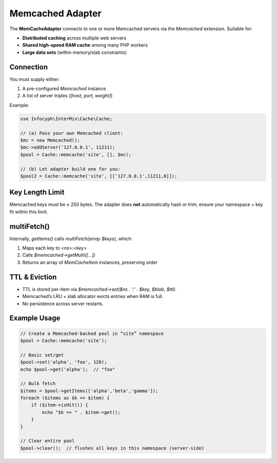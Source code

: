 .. _cache.adapters.memcached:

========================
Memcached Adapter
========================

The **MemCacheAdapter** connects to one or more Memcached servers via the `\Memcached` extension.
Suitable for:

* **Distributed caching** across multiple web servers
* **Shared high-speed RAM cache** among many PHP workers
* **Large data sets** (within memory/slab constraints)

Connection
----------

You must supply either:

1. A pre-configured `\Memcached` instance
2. A list of server triples (`[host, port, weight]`)

Example:

.. code-block:: php

   use Infocyph\InterMix\Cache\Cache;

   // (a) Pass your own Memcached client:
   $mc = new Memcached();
   $mc->addServer('127.0.0.1', 11211);
   $pool = Cache::memcache('site', [], $mc);

   // (b) Let adapter build one for you:
   $pool2 = Cache::memcache('site', [['127.0.0.1',11211,0]]);

Key Length Limit
----------------

Memcached keys must be ≤ 250 bytes. The adapter does **not** automatically hash or trim;
ensure your namespace + key fit within this limit.

multiFetch()
------------

Internally, `getItems()` calls `multiFetch(array $keys)`, which:

1. Maps each key to `<ns>:<key>`
2. Calls `$memcached->getMulti([...])`
3. Returns an array of `MemCacheItem` instances, preserving order

TTL & Eviction
--------------

* TTL is stored per-item via `$memcached->set($ns . ':' . $key, $blob, $ttl)`.
* Memcached’s LRU + slab allocator evicts entries when RAM is full.
* No persistence across server restarts.

Example Usage
-------------

.. code-block:: php

   // Create a Memcached-backed pool in “site” namespace
   $pool = Cache::memcache('site');

   // Basic set/get
   $pool->set('alpha', 'foo', 120);
   echo $pool->get('alpha');  // "foo"

   // Bulk fetch
   $items = $pool->getItems(['alpha','beta','gamma']);
   foreach ($items as $k => $item) {
       if ($item->isHit()) {
           echo "$k => " . $item->get();
       }
   }

   // Clear entire pool
   $pool->clear();  // flushes all keys in this namespace (server-side)

